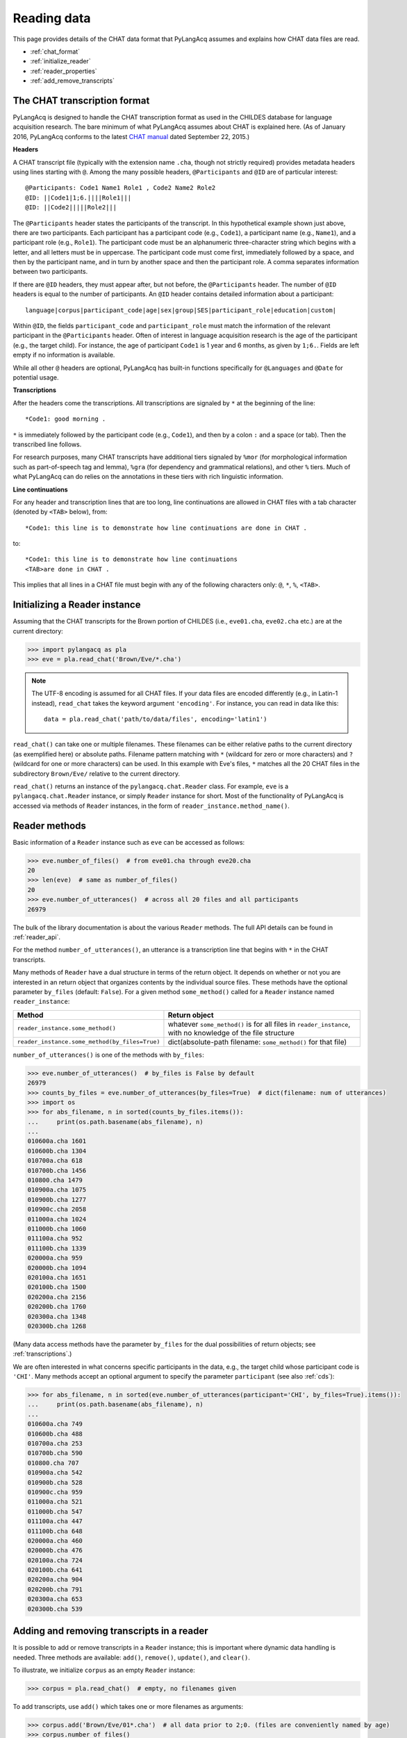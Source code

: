 .. _read:

Reading data
============

This page provides details of the CHAT data format that PyLangAcq assumes and
explains how CHAT data files are read.

* :ref:`chat_format`
* :ref:`initialize_reader`
* :ref:`reader_properties`
* :ref:`add_remove_transcripts`


.. _chat_format:

The CHAT transcription format
-----------------------------

PyLangAcq is designed to handle the CHAT transcription format as used in the
CHILDES database for language acquisition research.
The bare minimum of what PyLangAcq assumes about CHAT is explained here.
(As of January 2016, PyLangAcq conforms to the latest
`CHAT manual <http://childes.psy.cmu.edu/manuals/CHAT.pdf>`_
dated September 22, 2015.)

**Headers**

A CHAT transcript file (typically with the extension name ``.cha``, though not
strictly required) provides metadata headers using lines starting with ``@``.
Among the many possible headers,
``@Participants`` and ``@ID`` are of particular interest::

    @Participants: Code1 Name1 Role1 , Code2 Name2 Role2
    @ID: ||Code1|1;6.||||Role1|||
    @ID: ||Code2|||||Role2|||

The ``@Participants`` header states the participants of the transcript. In this
hypothetical example shown just above, there are two participants.
Each participant has a participant code (e.g., ``Code1``), a participant name
(e.g., ``Name1``), and a participant role (e.g., ``Role1``).
The participant code must be an alphanumeric three-character string
which begins with a letter, and all letters must be in uppercase.
The participant code must come first, immediately
followed by a space, and then by the participant name, and in turn by
another space and then the participant role. A comma separates
information between two participants.

If there are ``@ID`` headers, they must appear after, but not before, the
``@Participants`` header.
The number of ``@ID`` headers is equal to the number of participants.
An ``@ID`` header contains detailed information about a
participant::

    language|corpus|participant_code|age|sex|group|SES|participant_role|education|custom|

Within ``@ID``, the fields ``participant_code`` and ``participant_role``
must match the information of the relevant participant in the ``@Participants``
header.
Often of interest in language acquisition research is the age of the
participant (e.g., the target child). For instance, the age of
participant ``Code1`` is 1 year and 6 months, as given by ``1;6.``.
Fields are left empty if no information is available.

While all other ``@`` headers are optional, PyLangAcq has built-in functions
specifically for ``@Languages`` and ``@Date`` for potential usage.


**Transcriptions**

After the headers come the transcriptions. All transcriptions are signaled by
``*`` at the beginning of the line::

    *Code1: good morning .

``*`` is immediately followed by the participant code (e.g., ``Code1``), and then
by a colon ``:`` and a space (or tab). Then the transcribed line follows.

For research purposes, many CHAT transcripts have additional tiers signaled by
``%mor`` (for morphological information such as part-of-speech tag and lemma),
``%gra`` (for dependency and grammatical relations), and other ``%`` tiers.
Much of what PyLangAcq can do relies on the annotations in these tiers with
rich linguistic information.


**Line continuations**

For any header and transcription lines that are too long, line continuations
are allowed in CHAT files with a tab character (denoted by ``<TAB>`` below), from::

    *Code1: this line is to demonstrate how line continuations are done in CHAT .

to::

    *Code1: this line is to demonstrate how line continuations
    <TAB>are done in CHAT .

This implies that all lines in a CHAT file must begin with any of the following
characters only: ``@``, ``*``, ``%``, ``<TAB>``.


.. _initialize_reader:

Initializing a Reader instance
------------------------------

Assuming that the CHAT transcripts for the Brown portion of CHILDES
(i.e., ``eve01.cha``, ``eve02.cha`` etc.)
are at the current directory:

.. code-block:: python

    >>> import pylangacq as pla
    >>> eve = pla.read_chat('Brown/Eve/*.cha')

.. NOTE::
   The UTF-8 encoding is assumed for all CHAT files.
   If your data files are encoded differently (e.g., in Latin-1 instead),
   ``read_chat`` takes the keyword argument ``'encoding'``. For instance,
   you can read in data like this::

      data = pla.read_chat('path/to/data/files', encoding='latin1')

``read_chat()`` can take one or multiple filenames.
These filenames can be either relative paths to the current directory
(as exemplified here) or
absolute paths. Filename pattern matching with ``*``
(wildcard for zero or more characters) and ``?`` (wildcard for one or more
characters) can be used. In this example with Eve's files, ``*`` matches all
the 20 CHAT
files in the subdirectory ``Brown/Eve/`` relative to the current directory.

``read_chat()`` returns an instance of the
``pylangacq.chat.Reader``
class. For example, ``eve`` is a ``pylangacq.chat.Reader`` instance,
or simply ``Reader`` instance for short.
Most of the functionality of PyLangAcq is accessed via methods of ``Reader``
instances, in the form of ``reader_instance.method_name()``.

.. _reader_properties:

Reader methods
--------------

Basic information of a ``Reader`` instance such as ``eve`` can be accessed
as follows:

.. code-block:: python

    >>> eve.number_of_files()  # from eve01.cha through eve20.cha
    20
    >>> len(eve)  # same as number_of_files()
    20
    >>> eve.number_of_utterances()  # across all 20 files and all participants
    26979

The bulk of the library documentation is about the various ``Reader`` methods.
The full API details can be found in :ref:`reader_api`.

For the method ``number_of_utterances()``, an utterance is a transcription line that
begins with ``*`` in the CHAT transcripts.


Many methods of ``Reader`` have a dual structure in terms of the return object.
It depends on whether or not you are interested in an return object that
organizes contents by the individual source files.
These methods have the optional parameter ``by_files`` (default: ``False``).
For a given method ``some_method()`` called for a ``Reader`` instance named ``reader_instance``:

==============================================  =============================================================
Method                                          Return object
==============================================  =============================================================
``reader_instance.some_method()``               whatever ``some_method()`` is for all files in ``reader_instance``, with no knowledge of the file structure
``reader_instance.some_method(by_files=True)``  dict(absolute-path filename: ``some_method()`` for that file)
==============================================  =============================================================

``number_of_utterances()`` is one of the methods with ``by_files``:

.. code-block:: python

    >>> eve.number_of_utterances()  # by_files is False by default
    26979
    >>> counts_by_files = eve.number_of_utterances(by_files=True)  # dict(filename: num of utterances)
    >>> import os
    >>> for abs_filename, n in sorted(counts_by_files.items()):
    ...     print(os.path.basename(abs_filename), n)
    ...
    010600a.cha 1601
    010600b.cha 1304
    010700a.cha 618
    010700b.cha 1456
    010800.cha 1479
    010900a.cha 1075
    010900b.cha 1277
    010900c.cha 2058
    011000a.cha 1024
    011000b.cha 1060
    011100a.cha 952
    011100b.cha 1339
    020000a.cha 959
    020000b.cha 1094
    020100a.cha 1651
    020100b.cha 1500
    020200a.cha 2156
    020200b.cha 1760
    020300a.cha 1348
    020300b.cha 1268

(Many data access methods have the parameter ``by_files``
for the dual possibilities of return objects;
see :ref:`transcriptions`.)

We are often interested in what concerns specific participants in the data,
e.g., the target child whose participant code is ``'CHI'``.
Many
methods accept an optional argument to specify the parameter ``participant``
(see also :ref:`cds`):

.. code-block:: python

    >>> for abs_filename, n in sorted(eve.number_of_utterances(participant='CHI', by_files=True).items()):
    ...     print(os.path.basename(abs_filename), n)
    ...
    010600a.cha 749
    010600b.cha 488
    010700a.cha 253
    010700b.cha 590
    010800.cha 707
    010900a.cha 542
    010900b.cha 528
    010900c.cha 959
    011000a.cha 521
    011000b.cha 547
    011100a.cha 447
    011100b.cha 648
    020000a.cha 460
    020000b.cha 476
    020100a.cha 724
    020100b.cha 641
    020200a.cha 904
    020200b.cha 791
    020300a.cha 653
    020300b.cha 539


.. _add_remove_transcripts:

Adding and removing transcripts in a reader
-------------------------------------------

It is possible to add or remove transcripts in a ``Reader`` instance;
this is important where dynamic data handling is needed.
Three methods are available:
``add()``, ``remove()``, ``update()``, and ``clear()``.

To illustrate, we initialize ``corpus`` as an empty ``Reader`` instance:

.. code-block:: python

    >>> corpus = pla.read_chat()  # empty, no filenames given

To add transcripts, use ``add()`` which takes one or more filenames
as arguments:

.. code-block:: python

    >>> corpus.add('Brown/Eve/01*.cha')  # all data prior to 2;0. (files are conveniently named by age)
    >>> corpus.number_of_files()
    12

To remove transcripts with ``remove()``:

.. code-block:: python

    >>> corpus.remove('Brown/Eve/010*.cha')  # remove data files prior to 1;10.
    >>> corpus.number_of_files()
    4

``update()`` takes a ``Reader`` instance and updates the current one:

.. code-block:: python

    >>> new_corpus = pla.read_chat('Brown/Eve/02*.cha')  # all data from 2;0.
    >>> new_corpus.number_of_files()
    8
    >>> corpus.update(new_corpus)  # use "update" to combine new_corpus into corpus
    >>> corpus.number_of_files()
    12

``clear()`` applies to a ``Reader`` instance to clear everything and reset it
as an empty ``Reader`` instance:

.. code-block:: python

    >>> corpus.clear()
    >>> corpus.number_of_files()
    0
